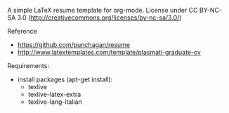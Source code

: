 A simple LaTeX resume template for org-mode.  License under CC
BY-NC-SA 3.0 (http://creativecommons.org/licenses/by-nc-sa/3.0/)

**** Reference
     - https://github.com/punchagan/resume
     - http://www.latextemplates.com/template/plasmati-graduate-cv

Requirements:
- install packages (apt-get install):
  - texlive
  - texlive-latex-extra
  - texlive-lang-italian
